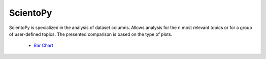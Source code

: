 ScientoPy
#########################################################################################

.. raw:: html

   <hr style="height:4px;border-width:0;color:gray;background-color:black">


ScientoPy is specialized in the analysis of dataset columns. Allows analysis for the ``n`` 
most relevant topics or for a group of user-defined topics. The presented comparison is
based on the type of plots.


    * `Bar Chart <../vantagepoint/report/bar_chart.html>`_

    .. toctree::
        :maxdepth: 1

        